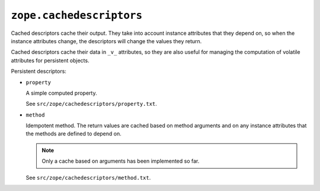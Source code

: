 ``zope.cachedescriptors``
=========================

.. image:: https://travis-ci.org/zopefoundation/zope.cachedescriptors.png?branch=master
        :target: https://travis-ci.org/zopefoundation/zope.cachedescriptors

Cached descriptors cache their output.  They take into account
instance attributes that they depend on, so when the instance
attributes change, the descriptors will change the values they
return.

Cached descriptors cache their data in ``_v_`` attributes, so they are
also useful for managing the computation of volatile attributes for
persistent objects.

Persistent descriptors:

- ``property``

  A simple computed property.
     
  See ``src/zope/cachedescriptors/property.txt``.

- ``method``

  Idempotent method.  The return values are cached based on method
  arguments and on any instance attributes that the methods are
  defined to depend on.

  .. note::
  
     Only a cache based on arguments has been implemented so far.
     
  See ``src/zope/cachedescriptors/method.txt``.
